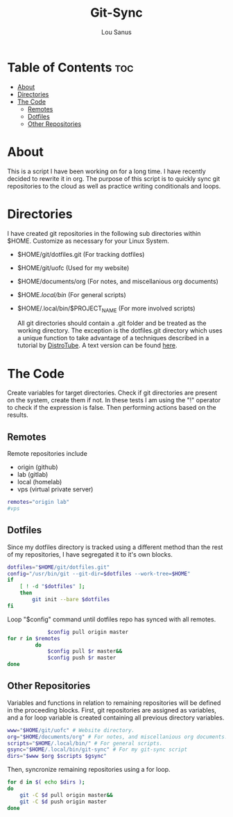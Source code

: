 #+TITLE: Git-Sync
#+AUTHOR: Lou Sanus
#+DESCRIPTION: Literate sync script
#+PROPERTY: header-args :tangle /home/benny/.local/bin/git-sync/git-sync.sh
#+auto_tangle: t
#+STARTUP: showeverything

* Table of Contents :toc:
- [[#about][About]]
- [[#directories][Directories]]
- [[#the-code][The Code]]
  - [[#remotes][Remotes]]
  - [[#dotfiles][Dotfiles]]
  - [[#other-repositories][Other Repositories]]

* About

This is a script I have been working on for a long time. I have recently decided to rewrite it in org.
The purpose of this script is to quickly sync git repositories to the cloud as well as practice writing conditionals and loops.

* Directories
I have created git repositories in the following sub directories within $HOME. Customize as necessary for your Linux System.

- $HOME/git/dotfiles.git (For tracking dotfiles)
- $HOME/git/uofc (Used for my website)
- $HOME/documents/org (For notes, and miscellanious org documents)
- $HOME/.local/bin/ (For general scripts)
- $HOME/.local/bin/$PROJECT_NAME (For more involved scripts)

  All git directories should contain a .git folder and be treated as the working directory. The exception is the dotfiles.git directory which uses a unique function to take
  advantage of a techniques described in a tutorial by [[https://youtu.be/tBoLDpTWVOM][DistroTube]]. A text version can be found [[https://www.atlassian.com/git/tutorials/dotfiles][here]].

* The Code
Create variables for target directories.
Check if git directories are present on the system, create them if not.
In these tests I am using the "!" operator to check if the expression is false. Then performing actions based on the results.

** Remotes
Remote repositories include
 - origin (github)
 - lab (gitlab)
 - local (homelab)
 - vps (virtual private server)

#+begin_src bash
remotes="origin lab"
#vps
#+end_src


** Dotfiles
Since my dotfiles directory is tracked using a different method than the rest of my repositories, I have segregated it to it's own blocks.
#+begin_src bash
dotfiles="$HOME/git/dotfiles.git"
config="/usr/bin/git --git-dir=$dotfiles --work-tree=$HOME"
if
    [ ! -d "$dotfiles" ];
    then
        git init --bare $dotfiles
fi
#+end_src

#+RESULTS:
: Dotfiles repo present.

Loop "$config" command until dotfiles repo has synced with all remotes.
#+begin_src bash
             $config pull origin master
for r in $remotes
         do
             $config pull $r master&&
             $config push $r master
done
#+end_src

#+RESULTS:

** Other Repositories
Variables and functions in relation to remaining repositories will be defined in the proceeding blocks.
First, git repositories are assigned as variables, and a for loop variable is created containing all
previous directory variables.
#+begin_src bash
www="$HOME/git/uofc" # Website directory.
org="$HOME/documents/org" # For notes, and miscellanious org documents.
scripts="$HOME/.local/bin/" # For general scripts.
gsync="$HOME/.local/bin/git-sync" # For my git-sync script
dirs="$www $org $scripts $gsync"
#+end_src

#+RESULTS:

Then, syncronize remaining repositories using a for loop.
#+begin_src bash
for d in $( echo $dirs );
do
    git -C $d pull origin master&&
    git -C $d push origin master
done
#+end_src

#+RESULTS:
